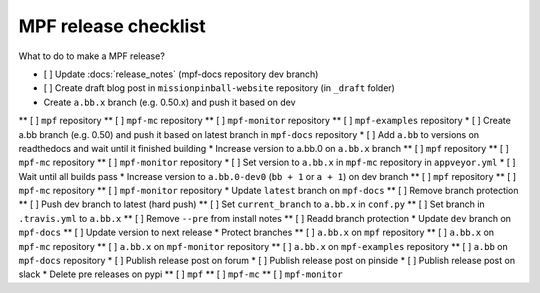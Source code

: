 MPF release checklist
=====================

What to do to make a MPF release?

* [ ] Update :docs:`release_notes` (mpf-docs repository dev branch)
* [ ] Create draft blog post in ``missionpinball-website`` repository (in ``_draft`` folder)
* Create ``a.bb.x`` branch (e.g. 0.50.x) and push it based on dev
** [ ] ``mpf`` repository
** [ ] ``mpf-mc`` repository
** [ ] ``mpf-monitor`` repository
** [ ] ``mpf-examples`` repository
* [ ] Create a.bb branch (e.g. 0.50) and push it based on latest branch in ``mpf-docs`` repository
* [ ] Add ``a.bb`` to versions on readthedocs and wait until it finished building
* Increase version to a.bb.0 on ``a.bb.x`` branch
** [ ] ``mpf`` repository
** [ ] ``mpf-mc`` repository
** [ ] ``mpf-monitor`` repository
* [ ] Set version to ``a.bb.x`` in ``mpf-mc`` repository in ``appveyor.yml``
* [ ] Wait until all builds pass
* Increase version to ``a.bb.0-dev0`` (``bb + 1`` or ``a + 1``) on dev branch
** [ ] ``mpf`` repository
** [ ] ``mpf-mc`` repository
** [ ] ``mpf-monitor`` repository
* Update ``latest`` branch on ``mpf-docs``
** [ ] Remove branch protection
** [ ] Push dev branch to latest (hard push)
** [ ] Set ``current_branch`` to ``a.bb.x`` in ``conf.py``
** [ ] Set branch in ``.travis.yml`` to ``a.bb.x``
** [ ] Remove ``--pre`` from install notes
** [ ] Readd branch protection
* Update ``dev`` branch on ``mpf-docs``
** [ ] Update version to next release
* Protect branches
** [ ] ``a.bb.x`` on ``mpf`` repository
** [ ] ``a.bb.x`` on ``mpf-mc`` repository
** [ ] ``a.bb.x`` on ``mpf-monitor`` repository
** [ ] ``a.bb.x`` on ``mpf-examples`` repository
** [ ] ``a.bb`` on ``mpf-docs`` repository
* [ ] Publish release post on forum
* [ ] Publish release post on pinside
* [ ] Publish release post on slack
* Delete pre releases on pypi
** [ ] ``mpf``
** [ ] ``mpf-mc``
** [ ] ``mpf-monitor``
